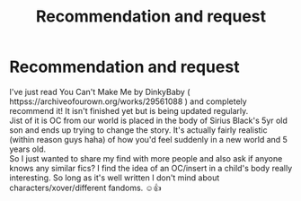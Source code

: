 #+TITLE: Recommendation and request

* Recommendation and request
:PROPERTIES:
:Author: Professional_Act_953
:Score: 3
:DateUnix: 1617911598.0
:DateShort: 2021-Apr-09
:FlairText: Recommendation
:END:
I've just read You Can't Make Me by DinkyBaby ( httpss://archiveofourown.org/works/29561088 ) and completely recommend it! It isn't finished yet but is being updated regularly.\\
Jist of it is OC from our world is placed in the body of Sirius Black's 5yr old son and ends up trying to change the story. It's actually fairly realistic (within reason guys haha) of how you'd feel suddenly in a new world and 5 years old.\\
So I just wanted to share my find with more people and also ask if anyone knows any similar fics? I find the idea of an OC/insert in a child's body really interesting. So long as it's well written I don't mind about characters/xover/different fandoms. ☺️👍

